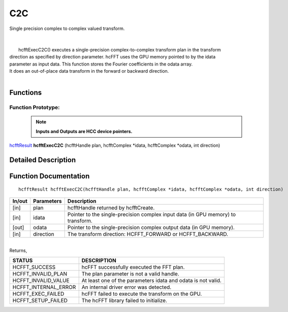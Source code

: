 #####
C2C
#####

| Single precision complex to complex valued transform.
|
|
|       hcfftExecC2C() executes a single-precision complex-to-complex transform plan in the transform
| direction as specified by direction parameter. hcFFT uses the GPU memory pointed to by the idata
| parameter as input data. This function stores the Fourier coefficients in the odata array. 
| It does an out-of-place data transform in the forward or backward direction.
|

Functions
^^^^^^^^^

Function Prototype:
---------------------

 .. note:: **Inputs and Outputs are HCC device pointers.**

`hcfftResult <HCFFT_TYPES.html>`_ **hcfftExecC2C** (hcfftHandle plan, hcfftComplex *idata, hcfftComplex *odata, int direction)

Detailed Description
^^^^^^^^^^^^^^^^^^^^

Function Documentation
^^^^^^^^^^^^^^^^^^^^^^

::

             hcfftResult hcfftExecC2C(hcfftHandle plan, hcfftComplex *idata, hcfftComplex *odata, int direction)

+------------+-----------------+-----------------------------------------------------------------+
|  In/out    |  Parameters     | Description                                                     |
+============+=================+=================================================================+
|    [in]    |    plan         | hcfftHandle returned by hcfftCreate.                            |
+------------+-----------------+-----------------------------------------------------------------+
|    [in]    |    idata        | Pointer to the single-precision complex input data              |
|            |                 | (in GPU memory) to transform.                                   |
+------------+-----------------+-----------------------------------------------------------------+
|    [out]   |    odata        | Pointer to the single-precision complex output data             |
|            |                 | (in GPU memory).                                                |
+------------+-----------------+-----------------------------------------------------------------+
|    [in]    |    direction    | The transform direction: HCFFT_FORWARD or HCFFT_BACKWARD.       |
+------------+-----------------+-----------------------------------------------------------------+

|
| Returns,

==============================    ==============================================================
STATUS                            DESCRIPTION
==============================    ==============================================================
  HCFFT_SUCCESS 	           hcFFT successfully executed the FFT plan.
  HCFFT_INVALID_PLAN 	           The plan parameter is not a valid handle.
  HCFFT_INVALID_VALUE 	           At least one of the parameters idata and odata is not valid.
  HCFFT_INTERNAL_ERROR 	           An internal driver error was detected.
  HCFFT_EXEC_FAILED 	           hcFFT failed to execute the transform on the GPU.
  HCFFT_SETUP_FAILED 	           The hcFFT library failed to initialize.
==============================    ==============================================================
